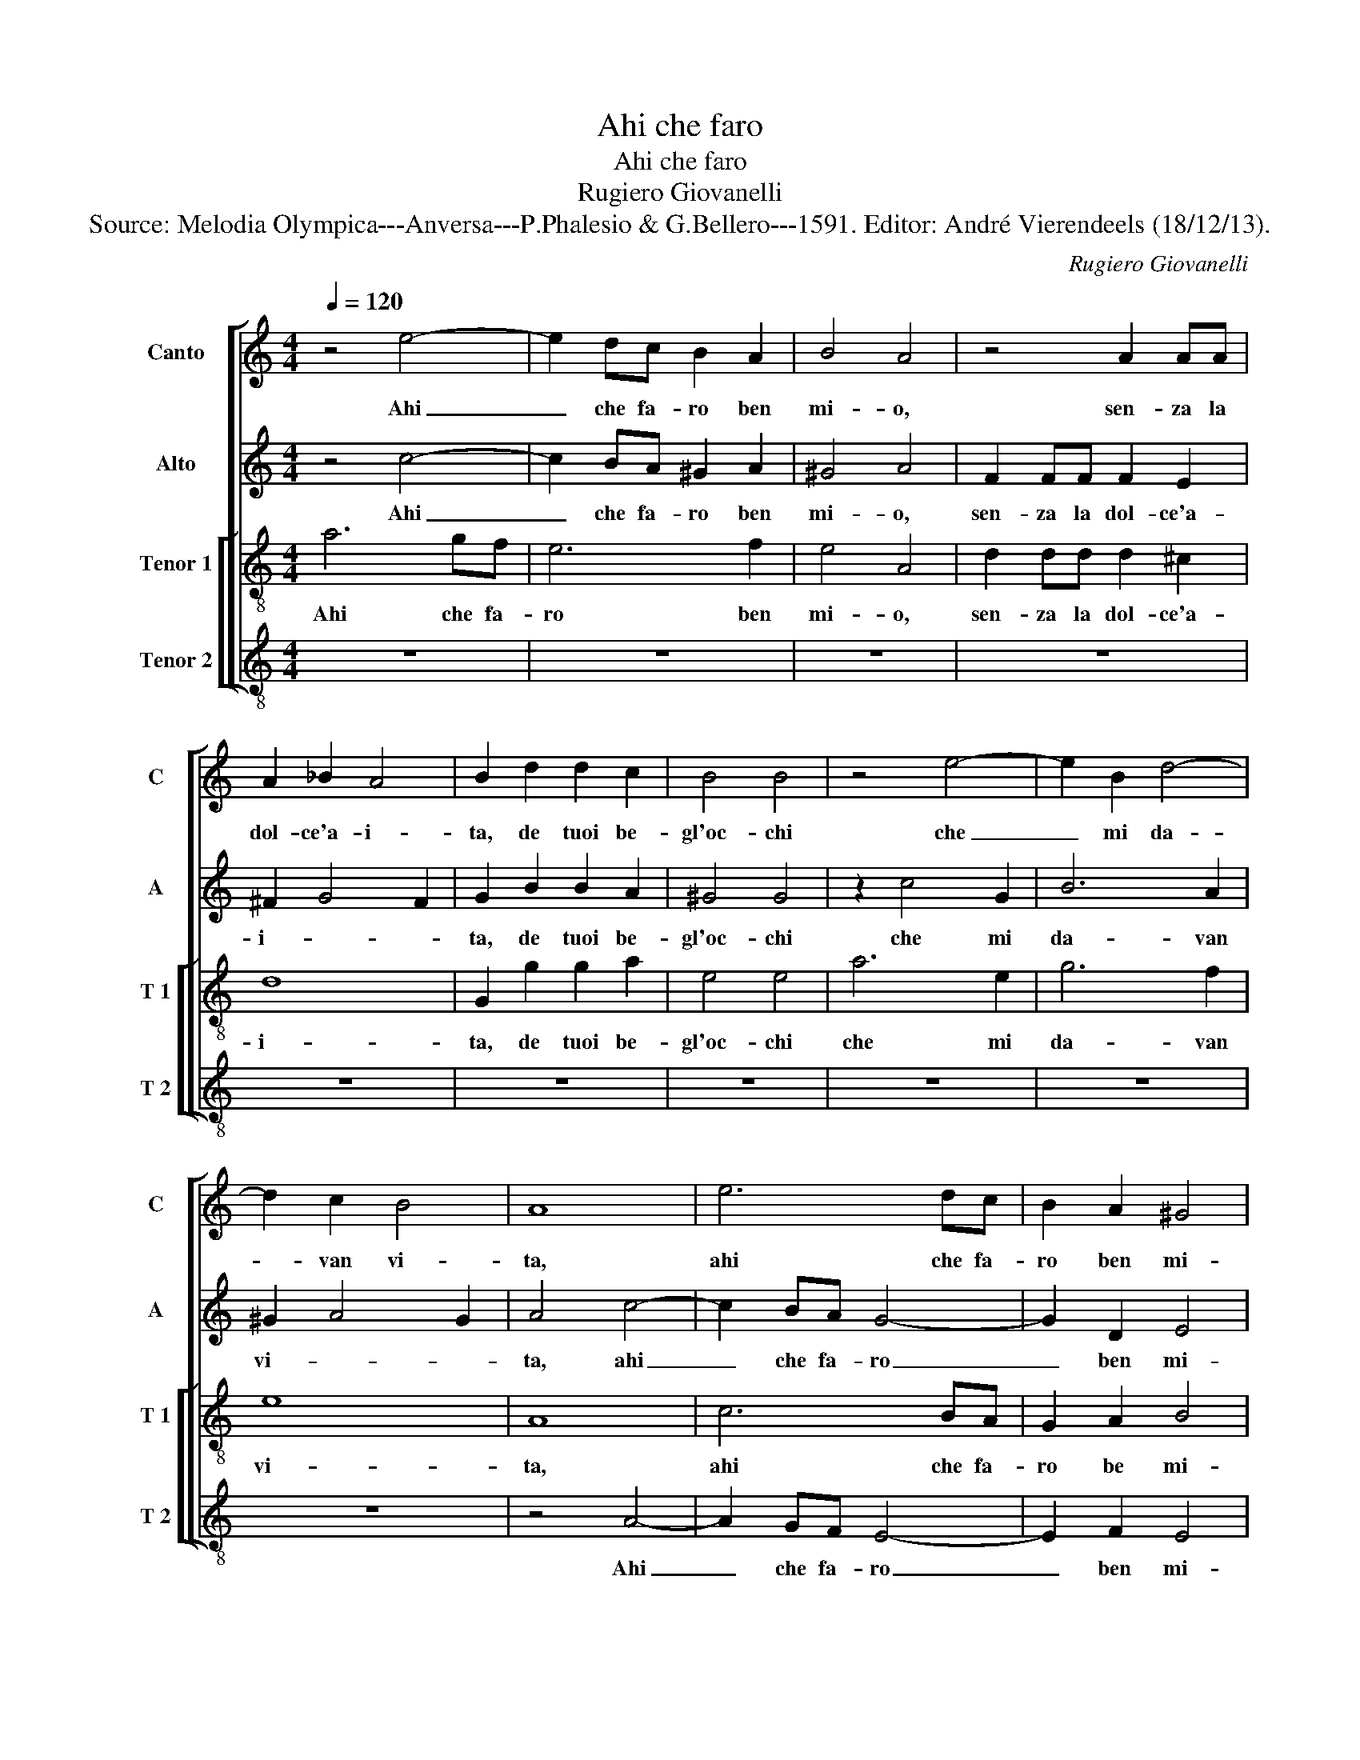 X:1
T:Ahi che faro
T:Ahi che faro
T:Rugiero Giovanelli
T:Source: Melodia Olympica---Anversa---P.Phalesio & G.Bellero---1591. Editor: André Vierendeels (18/12/13).
C:Rugiero Giovanelli
%%score [ 1 2 [ 3 4 ] ]
L:1/8
Q:1/4=120
M:4/4
K:C
V:1 treble nm="Canto" snm="C"
V:2 treble nm="Alto" snm="A"
V:3 treble-8 nm="Tenor 1" snm="T 1"
V:4 treble-8 nm="Tenor 2" snm="T 2"
V:1
 z4 e4- | e2 dc B2 A2 | B4 A4 | z4 A2 AA | A2 _B2 A4 | B2 d2 d2 c2 | B4 B4 | z4 e4- | e2 B2 d4- | %9
w: Ahi|_ che fa- ro ben|mi- o,|sen- za la|dol- ce'a- i-|ta, de tuoi be-|gl'oc- chi|che|_ mi da-|
 d2 c2 B4 | A8 | e6 dc | B2 A2 ^G4 | A8 | z4 e2 ee | e2 f2 e4 | d4 f4- | f2 ed c3 B | A2 G2 A4 | %19
w: * van vi-|ta,|ahi che fa-|ro ben mi-|o,|sen- za la|dol- ce'a- i-|ta, ahi|_ che fa- ro _|_ ben mi-|
 ^F8 | z4 d2 dd | d2 e2 d4 | e2 c2 c2 A2 | A4 A2 e2- | e2 A2 e4- | e4 d4 | e8 | ^c8 | e2 ef g2 e2 | %29
w: o,|sen- za la|dol- ce'a- i-|ta, de tuoi be-|gl'oc- chi che|_ mi da-|* van|vi-|ta,|co- me po- tra mai|
 d2 g2 ^f2 g2 | d6 cB | A8 | B2 B3 B d2 | ^c2 c2 d2 d2 | A2 A2 B4 | A2 c2 A2 c2 | B4 c2 c2- | %37
w: piu qu- est'al- ma|tri- * *||sta, vi- ver sen-|za ve- der l'u-|sa- ta vi-|sta, l'u- sa- ta|vi- sta, vi-|
 cc e2 d2 d2 | G2 g2 e2 g2 | ^f4 g2 e2 | e2 B2 d4 | d4 z2 d2 | B2 c2 B4- | B2 A2 ^G2 A2- | %44
w: * ver sen- za ve-|der l'u- sa- ta|vi- sta, l'u-|sa- ta vi-|sta, l'u-|sa- ta vi-||
 A2 ^G2 A4 | z8 | e2 ef g2 e2 | d2 c2 B2 e2 | d2 c4 B2 | c2 G3 G G2 | A2 A2 B4 | z2 d2 B2 c2 | %52
w: * * sta,||co- me po- tra mai|piu que- st'al- ma|tri- * *|sta, vi- ver sen-|za ve- der|l'u- sa- ta|
 B6 A2 | ^G2 A4 G2 | A8 |] %55
w: vi- *||sta.|
V:2
 z4 c4- | c2 BA ^G2 A2 | ^G4 A4 | F2 FF F2 E2 | ^F2 G4 F2 | G2 B2 B2 A2 | ^G4 G4 | z2 c4 G2 | %8
w: Ahi|_ che fa- ro ben|mi- o,|sen- za la dol- ce'a-|i- * *|ta, de tuoi be-|gl'oc- chi|che mi|
 B6 A2 | ^G2 A4 G2 | A4 c4- | c2 BA G4- | G2 D2 E4 | E4 z4 | c2 cc c2 B2 | A8 | A8 | F6 ED | %18
w: da- van|vi- * *|ta, ahi|_ che fa- ro|_ ben mi-|o,|sen- za la dol- ce'a-|i-|ta,|ahi che fa-|
 ^C2 D2 E4 | A8 | B2 BB B2 A2 | G8 | G2 G2 G2 F2 | E4 E4 | c6 B2 | B6 A2 | ^G2 A4 G2 | A4 A2 AB | %28
w: ro ben mi-|o,|sen- za la dol- ce'a-|i-|ta, de tuoi be-|gl'oc- chi|che mi|da- van|vi- * *|ta, co- me po-|
"^-natural" c2 A2 G4 | B2 Bc d2 B2 | A2 G2 ^F2 G2 | D4 D4 | z2 G3 G G2 | A2 A2 A2 A2 | F2 A2 ^G4 | %35
w: tra mai piu,|co- me po- tra mai|piu que- st'al- ma|tri- sta,|vi- ver sen-|za ve- der l'u-|sa- ta vi-|
 A2 F3 F E2 | G2 G2 G2 G2 | A2 G2 G4 | E2 G3 G G2 | A2 A2 B2 c2 | c2 G2 A4 | B2 G2 E2 F2 | E6 D2 | %43
w: sta, vi- ver sen-|za ve- der l'u-|sa- ta vi-|sta, vi- ver sen-|za ve- der l'u-|sa- ti vi-|sta, l'u- sa- ta|vi- *|
 C2 D2 E4 | E8 | A2 AB c2 A2 | G2 c2 B2 c2 | G8- | G8 | G2 E3 E G2 | ^F2 F2 G2 G2 | %51
w: |sta,|co- me po- tra mai|piu que- st'al- ma|tri-||sta, vi- ver sen-|za ve- der l'u-|
"^-natural" E2 F2 E4- | E2 D2 C2 D2 | E8 | E8 |] %55
w: sa- ta vi-|||sta.|
V:3
 a6 gf | e6 f2 | e4 A4 | d2 dd d2 ^c2 | d8 | G2 g2 g2 a2 | e4 e4 | a6 e2 | g6 f2 | e8 | A8 | %11
w: Ahi che fa-|ro ben|mi- o,|sen- za la dol- ce'a-|i-|ta, de tuoi be-|gl'oc- chi|che mi|da- van|vi-|ta,|
 c6 BA | G2 A2 B4 | ^c4 e2 ee | e2 f2 e3 d | ^c2 d4 c2 | d8 | a6 gf | e2 d2 ^c4 | d4 d2 dd | %20
w: ahi che fa-|ro be mi-|o, sen- za la|dol- ce'a- i- *||ta,|ahi che fa-|ro ben mi-|o, sen- za la|
 d2 e2 d3 c | B2 c4 B2 | c2 e2 e2 d2 | ^c4 c4 | z4 z2 e2- | e2 B2 d4- | d2 c2 B4 | A8 | z4 e2 ef | %29
w: dol- ce'a- i- *||ta, de tuoi be-|gl'oc- chi|che|_ mi da-|* van vi-|ta,|co- me po-|
 g2 e2 d2 g2 | ^f2 g2 d2 e2 | ^f2 g4 f2 | g2 d3 d d2 | e2 e2 d2 d2- | dd f2 e2 e2 | A2 A2 c2 c2 | %36
w: tra mai piu qu-|est'al- ma tri- *||sta, vi- ver sen-|za ve- der, vi-|* ver sen- za ve-|der l'u- sa- ta|
 d4 e2 e2 | e2 c2 d4 | c2 c3 c e2 | d2 d2 G2 g2 | e2 g2 ^f4 | g2 g3 g a2 | g6 g2 | G2 d2 B2 c2 | %44
w: vi- sta, l'u-|sa- ta vi-|sta, vi- ver sen-|za ve- der l'u-|sa- ta vi-|sta, vi- ver sen-|za l'u-|sa- ta vi- *|
 B4 A4 | z8 | z4 e2 ef | g2 e2 d2 c2 | B2 e2 d4 | c4 z4 | z4 z2 g2- | gg a2 g4- | g2 g2 G2 d2 | %53
w: * sta,||co- me po-|tra mai piu qu-|est'al- ma tri-|sta,|vi-|* ver sen- za|_ ve- der l'u-|
 B2 c2 B4 | A8 |] %55
w: sa- ta vi-|sta.|
V:4
 z8 | z8 | z8 | z8 | z8 | z8 | z8 | z8 | z8 | z8 | z4 A4- | A2 GF E4- | E2 F2 E4 | A,8 | %14
w: ||||||||||Ahi|_ che fa- ro|_ ben mi-|o,|
 A2 AA A2 ^G2 | A8 | D4 d4- | d2 cB A4- | A2 _B2 A4 | D8 | G2 GG G2 ^F2 | G8 | C2 c2 c2 d2 | %23
w: sen- za la dol- ce'a-|i-|ta, ahi|_ che fa- ro|_ ben mi-|o,|sen- za dol- ce'a- i-||ta, de tuoi be-|
 A4 A4 | A6 E2 | G6 F2 | E8 | A,8 | z8 | z8 | z8 | z8 | z2 G3 G _B2 | A2 A2 D4 | z8 | z2 F3 F A2 | %36
w: gl'oc- chi|che mi|da- van|vi-|ta,|||||vi- ver sen-|za ve- der,||vi- ver sen-|
 G2 G2 C2 c2 | A2 c2 B4 | c4 z4 | z4 z2 c2- | cc e2 d2 d2 | G4 z4 | z4 z2 G2 | E2 F2 E4- | E4 A,4 | %45
w: za ve- der l'u-|sa- ta vi-|sta,|vi-|ver- ver sen- za ve-|der|l'u-|sa- ta vi-|* sta,|
 z4 A2 AB | c2 A2 G2 c2 | B2 c2 G4- | G4 G4 | z2 c3 c e2 | d2 d2 G4 | z8 | z2 G2 E2 F2 | E8 | %54
w: co- me po-|tra mai piu que-|st'al- ma tri-|* sta,|vi- ver sen-|za ve- der||l'u- sa- ta|vi-|
 A,8 |] %55
w: sta.|

